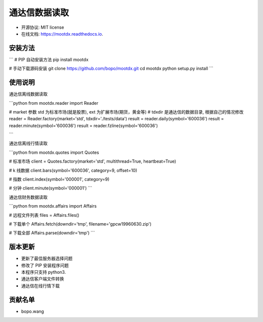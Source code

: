 
通达信数据读取
==============================


.. image:: https://img.shields.io/pypi/v/mootdx.svg
        :target: https://pypi.python.org/pypi/mootdx

.. image:: https://img.shields.io/travis/bopo/mootdx.svg
        :target: https://travis-ci.org/bopo/mootdx

.. image:: https://readthedocs.org/projects/mootdx/badge/?version=latest
        :target: https://mootdx.readthedocs.io/en/latest/?badge=latest
        :alt: Documentation Status

.. image:: https://pyup.io/repos/github/bopo/mootdx/shield.svg
     :target: https://pyup.io/repos/github/bopo/mootdx/
     :alt: Updates



* 开源协议: MIT license
* 在线文档: https://mootdx.readthedocs.io.

安装方法
--------

```
# PIP 自动安装方法
pip install mootdx

# 手动下载源码安装
git clone https://github.com/bopo/mootdx.git 
cd mootdx
python setup.py install
```

使用说明
--------

通达信离线数据读取

```python
from mootdx.reader import Reader

# market 参数 std 为标准市场(就是股票), ext 为扩展市场(期货，黄金等)
# tdxdir 是通达信的数据目录, 根据自己的情况修改
reader = Reader.factory(market='std', tdxdir='./tests/data')
result = reader.daily(symbol='600036')
result = reader.minute(symbol='600036')
result = reader.fzline(symbol='600036')

```

通达信离线行情读取

```python
from mootdx.quotes import Quotes

# 标准市场
client = Quotes.factory(market='std', multithread=True, heartbeat=True)

# k 线数据
client.bars(symbol='600036', category=9, offset=10)

# 指数
client.index(symbol='000001', category=9)

# 分钟
client.minute(symbol='000001')
```

通达信财务数据读取

```python
from mootdx.affairs import Affairs

# 远程文件列表
files = Affairs.files()

# 下载单个
Affairs.fetch(downdir='tmp', filename='gpcw19960630.zip')

# 下载全部
Affairs.parse(downdir='tmp')
```

版本更新
--------

* 更新了最佳服务器选择问题
* 修改了 PIP 安装程序问题
* 本程序只支持 python3.
* 通达信客户端文件转换
* 通达信在线行情下载

贡献名单
---------

- bopo.wang

